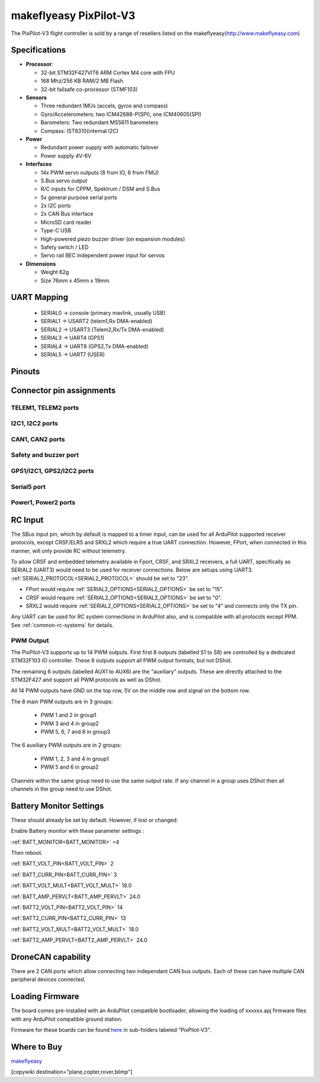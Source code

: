 .. _common-makeflyeasy-PixPilot-V3:

========================
makeflyeasy PixPilot-V3
========================


.. figure:: ../../../images/PixPilot-V3.png
   :target: ../_images/PixPilot-V3.png
   :width: 450px


The PixPilot-V3 flight controller is sold by a range of resellers listed on the makeflyeasy(http://www.makeflyeasy.com)

Specifications
==============

-  **Processor**:

   -  32-bit STM32F427VIT6 ARM Cortex M4 core with FPU
   -  168 Mhz/256 KB RAM/2 MB Flash
   -  32-bit failsafe co-processor (STMF103)

-  **Sensors**

   -  Three redundant IMUs (accels, gyros and compass)
   -  Gyro/Accelerometers: two ICM42688-P(SPI), one ICM40605(SPI)
   -  Barometers: Two redundant MS5611 barometers
   -  Compass: IST8310(internal I2C)

-  **Power**

   -  Redundant power supply with automatic failover
   -  Power supply 4V-6V

-  **Interfaces**

   -  14x PWM servo outputs (8 from IO, 6 from FMU)
   -  S.Bus servo output
   -  R/C inputs for CPPM, Spektrum / DSM and S.Bus
   -  5x general purpose serial ports
   -  2x I2C ports
   -  2x CAN Bus interface
   -  MicroSD card reader
   -  Type-C USB
   -  High-powered piezo buzzer driver (on expansion modules)
   -  Safety switch / LED
   -  Servo rail BEC independent power input for servos

-  **Dimensions**

   -  Weight 62g
   -  Size 76mm x 45mm x 19mm



UART Mapping
============

 - SERIAL0 -> console (primary mavlink, usually USB)
 - SERIAL1 -> USART2  (telem1,Rx DMA-enabled)
 - SERIAL2 -> USART3  (Telem2,Rx/Tx DMA-enabled)
 - SERIAL3 -> UART4   (GPS1)
 - SERIAL4 -> UART8   (GPS2,Tx DMA-enabled)
 - SERIAL5 -> UART7   (USER)
  
Pinouts
=======

.. image:: ../../../images/PixPilot-V3_Pinout.png
    :target: ../_images/PixPilot-V3_Pinout.png
    :width: 450px

Connector pin assignments
=========================

TELEM1, TELEM2 ports
--------------------

.. raw:: html

   <table border="1" class="docutils">
   <tbody>
   <tr>
   <th>Pin</th>
   <th>Signal</th>
   <th>Volt</th>
   </tr>
   <tr>
   <td>1</td>
   <td>VCC</td>
   <td>+5V</td>
   </tr>
   <tr>
   <td>2</td>
   <td>TX (OUT)</td>
   <td>+3.3V</td>
   </tr>
   <tr>
   <td>3</td>
   <td>RX (IN)</td>
   <td>+3.3V</td>
   </tr>
   <tr>
   <td>4</td>
   <td>GND</td>
   <td>GND</td>
   </tr>
   </tbody>
   </table>

I2C1, I2C2 ports
----------------

.. raw:: html

   <table border="1" class="docutils">
   <tbody>
   <tr>
   <th>PIN</th>
   <th>SIGNAL</th>
   <th>VOLT</th>
   </tr>
   <tr>
   <td>1</td>
   <td>VCC</td>
   <td>+5V</td>
   </tr>
   <tr>
   <td>2</td>
   <td>SCL</td>
   <td>+3.3V</td>
   </tr>
   <tr>
   <td>3</td>
   <td>SDA</td>
   <td>+3.3V</td>
   </tr>
   <tr>
   <td>4</td>
   <td>GND</td>
   <td>GND</td>
   </tr>
   </tbody>
   </table>

CAN1, CAN2 ports
----------------

.. raw:: html

   <table border="1" class="docutils">
   <tbody>
   <tr>
   <th>PIN</th>
   <th>SIGNAL</th>
   <th>VOLT</th>
   </tr>
   <tr>
   <td>1</td>
   <td>VCC</td>
   <td>+5V</td>
   </tr>
   <tr>
   <td>2</td>
   <td>CAN_H</td>
   <td>+12V</td>
   </tr>
   <tr>
   <td>3</td>
   <td>CAN_L</td>
   <td>+12V</td>
   </tr>
   <tr>
   <td>4</td>
   <td>GND</td>
   <td>GND</td>
   </tr>
   </tbody>
   </table>

Safety and buzzer port
----------------------

.. raw:: html

   <table border="1" class="docutils">
   <tbody>
   <tr>
   <th>PIN</th>
   <th>SIGNAL</th>
   <th>VOLT</th>
   </tr>
   <tr>
   <td>1</td>
   <td>VCC</td>
   <td>+5V</td>
   </tr>
   <tr>
   <td>2</td>
   <td>LED</td>
   <td>+5V</td>
   </tr>
   <tr>
   <td>3</td>
   <td>SAFKEY</td>
   <td>+5V</td>
   </tr>
   <tr>
   <td>4</td>
   <td>BUZZER</td>
   <td>+5V</td>
   </tr>
   <tr>
   <td>5</td>
   <td>3V+</td>
   <td>+3.3V</td>
   </tr>
   <tr>
   <td>6</td>
   <td>GND</td>
   <td>GND</td>
   </tr>
   </tbody>
   </table>

GPS1/I2C1, GPS2/I2C2 ports
--------------------------

.. raw:: html

   <table border="1" class="docutils">
   <tbody>
   <tr>
   <th>PIN</th>
   <th>SIGNAL</th>
   <th>VOLT</th>
   </tr>
   <tr>
   <td>1</td>
   <td>VCC</td>
   <td>+5V</td>
   </tr>
   <tr>
   <td>2</td>
   <td>TX</td>
   <td>+3.3V</td>
   </tr>
   <tr>
   <td>3</td>
   <td>RX</td>
   <td>+3.3V</td>
   </tr>
   <tr>
   <td>4</td>
   <td>SCL</td>
   <td>+3.3V</td>
   </tr>
   <tr>
   <td>5</td>
   <td>SDA</td>
   <td>+3.3V</td>
   </tr>
   <tr>
   <td>6</td>
   <td>GND</td>
   <td>GND</td>
   </tr>
   </tbody>
   </table>

Serial5 port
------------

.. raw:: html

   <table border="1" class="docutils">
   <tbody>
   <tr>
   <th>Pin</th>
   <th>Signal</th>
   <th>Volt</th>
   </tr>
   <tr>
   <td>1</td>
   <td>VCC</td>
   <td>+5V</td>
   </tr>
   <tr>
   <td>2</td>
   <td>TX (OUT)</td>
   <td>+3.3V</td>
   </tr>
   <tr>
   <td>3</td>
   <td>RX (IN)</td>
   <td>+3.3V</td>
   </tr>
   <tr>
   <td>4</td>
   <td>GND</td>
   <td>GND</td>
   </tr>
   </tbody>
   </table>
   
Power1, Power2 ports
--------------------

.. raw:: html

   <table border="1" class="docutils">
   <tbody>
   <tr>
   <th>PIN</th>
   <th>SIGNAL</th>
   <th>VOLT</th>
   </tr>
   <tr>
   <td>1</td>
   <td>VCC</td>
   <td>+5V</td>
   </tr>
   <tr>
   <td>2</td>
   <td>VCC</td>
   <td>+5V</td>
   </tr>
   <tr>
   <td>3</td>
   <td>CURRENT</td>
   <td>+3.3V</td>
   </tr>
   <tr>
   <td>4</td>
   <td>VOLTAGE</td>
   <td>+3.3V</td>
   </tr>
   <tr>
   <td>5</td>
   <td>GND</td>
   <td>GND</td>
   </tr>
   <tr>
   <td>6</td>
   <td>GND</td>
   <td>GND</td>
   </tr>
   </tbody>
   </table>

RC Input
========

The SBus input pin, which by default is mapped to a timer input, can be used for all ArduPilot supported receiver protocols, except CRSF/ELRS and SRXL2 which require a true UART connection. However, FPort, when connected in this manner, will only provide RC without telemetry. 

To allow CRSF and embedded telemetry available in Fport, CRSF, and SRXL2 receivers, a full UART, specifically as SERIAL2 (UART3) would need to be used for receiver connections. Below are setups using UART3. :ref:`SERIAL2_PROTOCOL<SERIAL2_PROTOCOL>` should be set to "23". 

- FPort would require :ref:`SERIAL2_OPTIONS<SERIAL2_OPTIONS>` be set to "15".

- CRSF would require :ref:`SERIAL2_OPTIONS<SERIAL2_OPTIONS>` be set to "0".

- SRXL2 would require :ref:`SERIAL2_OPTIONS<SERIAL2_OPTIONS>` be set to "4" and connects only the TX pin.

Any UART can be used for RC system connections in ArduPilot also, and is compatible with all protocols except PPM. See :ref:`common-rc-systems` for details.

PWM Output
----------

The PixPilot-V3 supports up to 14 PWM outputs. First first 8 outputs (labelled S1 to S8) are controlled by a dedicated STM32F103 IO controller. These 8
outputs support all PWM output formats, but not DShot.

The remaining 6 outputs (labelled AUX1 to AUX6) are the "auxiliary"
outputs. These are directly attached to the STM32F427 and support all
PWM protocols as well as DShot.

All 14 PWM outputs have GND on the top row, 5V on the middle row and
signal on the bottom row.

The 8 main PWM outputs are in 3 groups:

 - PWM 1 and 2 in group1
 - PWM 3 and 4 in group2
 - PWM 5, 6, 7 and 8 in group3

The 6 auxiliary PWM outputs are in 2 groups:

 - PWM 1, 2, 3 and 4 in group1
 - PWM 5 and 6 in group2

Channels within the same group need to use the same output rate. If
any channel in a group uses DShot then all channels in the group need
to use DShot.

Battery Monitor Settings
========================

These should already be set by default. However, if lost or changed:

Enable Battery monitor with these parameter settings :

:ref:`BATT_MONITOR<BATT_MONITOR>` =4

Then reboot.

:ref:`BATT_VOLT_PIN<BATT_VOLT_PIN>` 2

:ref:`BATT_CURR_PIN<BATT_CURR_PIN>` 3

:ref:`BATT_VOLT_MULT<BATT_VOLT_MULT>` 18.0

:ref:`BATT_AMP_PERVLT<BATT_AMP_PERVLT>` 24.0

:ref:`BATT2_VOLT_PIN<BATT2_VOLT_PIN>` 14

:ref:`BATT2_CURR_PIN<BATT2_CURR_PIN>` 13

:ref:`BATT2_VOLT_MULT<BATT2_VOLT_MULT>` 18.0

:ref:`BATT2_AMP_PERVLT<BATT2_AMP_PERVLT>` 24.0

DroneCAN capability
===================
There are 2 CAN ports which allow connecting two independant CAN bus outputs. Each of these can have multiple CAN peripheral devices connected. 

Loading Firmware
================

The board comes pre-installed with an ArduPilot compatible bootloader,
allowing the loading of xxxxxx.apj firmware files with any ArduPilot
compatible ground station.

Firmware for these boards can be found `here <https://firmware.ardupilot.org>`_ in  sub-folders labeled "PixPilot-V3".

Where to Buy
============

`makeflyeasy <http://www.makeflyeasy.com>`_

[copywiki destination="plane,copter,rover,blimp"]
